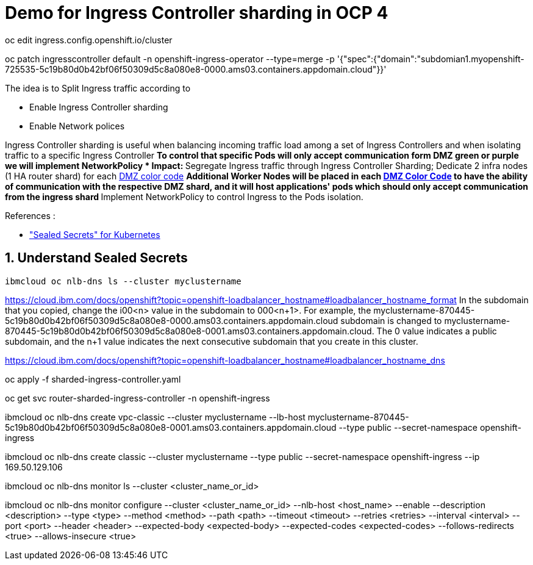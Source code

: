 = Demo for Ingress Controller sharding in OCP 4



oc edit ingress.config.openshift.io/cluster





oc patch ingresscontroller default -n openshift-ingress-operator --type=merge -p '{"spec":{"domain":"subdomian1.myopenshift-725535-5c19b80d0b42bf06f50309d5c8a080e8-0000.ams03.containers.appdomain.cloud"}}'



The idea is to Split Ingress traffic according to 

** Enable Ingress Controller sharding
** Enable Network polices

Ingress Controller sharding is useful when balancing incoming traffic load among a set of Ingress Controllers and when isolating traffic to a specific Ingress Controller
** To control that specific Pods will only accept communication form DMZ green or purple we will implement NetworkPolicy
* Impact:
** Segregate Ingress traffic through Ingress Controller Sharding; Dedicate 2 infra nodes (1 HA router shard) for each <<14-abbrev adoc#abbr-dmz-color-codes,DMZ color code>>
** Additional Worker Nodes will be placed in each <<14-abbrev.adoc#abbr-dmz-color-codes,DMZ Color Code>> to have the ability of communication with the respective DMZ shard,
and it will host applications' pods which should only accept communication from the ingress shard
** Implement NetworkPolicy to control Ingress to the Pods isolation.


.References :
** https://github.com/bitnami-labs/sealed-secrets["Sealed Secrets" for Kubernetes]

:sectnums:

== Understand Sealed Secrets


[source,bash]
----
ibmcloud oc nlb-dns ls --cluster myclustername
----



https://cloud.ibm.com/docs/openshift?topic=openshift-loadbalancer_hostname#loadbalancer_hostname_format
In the subdomain that you copied, change the i00<n> value in the subdomain to 000<n+1>. For example, the myclustername-870445-5c19b80d0b42bf06f50309d5c8a080e8-0000.ams03.containers.appdomain.cloud subdomain is changed to myclustername-870445-5c19b80d0b42bf06f50309d5c8a080e8-0001.ams03.containers.appdomain.cloud. The 0 value indicates a public subdomain, and the n+1 value indicates the next consecutive subdomain that you create in this cluster. 

https://cloud.ibm.com/docs/openshift?topic=openshift-loadbalancer_hostname#loadbalancer_hostname_dns

oc apply -f sharded-ingress-controller.yaml

oc get svc router-sharded-ingress-controller  -n openshift-ingress



ibmcloud oc nlb-dns create vpc-classic --cluster myclustername --lb-host myclustername-870445-5c19b80d0b42bf06f50309d5c8a080e8-0001.ams03.containers.appdomain.cloud --type public --secret-namespace openshift-ingress

ibmcloud oc nlb-dns create classic --cluster myclustername --type public --secret-namespace openshift-ingress --ip 169.50.129.106




ibmcloud oc nlb-dns monitor ls --cluster <cluster_name_or_id>

ibmcloud oc nlb-dns monitor configure --cluster <cluster_name_or_id> --nlb-host <host_name> --enable --description <description> --type <type> --method <method> --path <path> --timeout <timeout> --retries <retries> --interval <interval> --port <port> --header <header> --expected-body <expected-body> --expected-codes <expected-codes> --follows-redirects <true> --allows-insecure <true>
